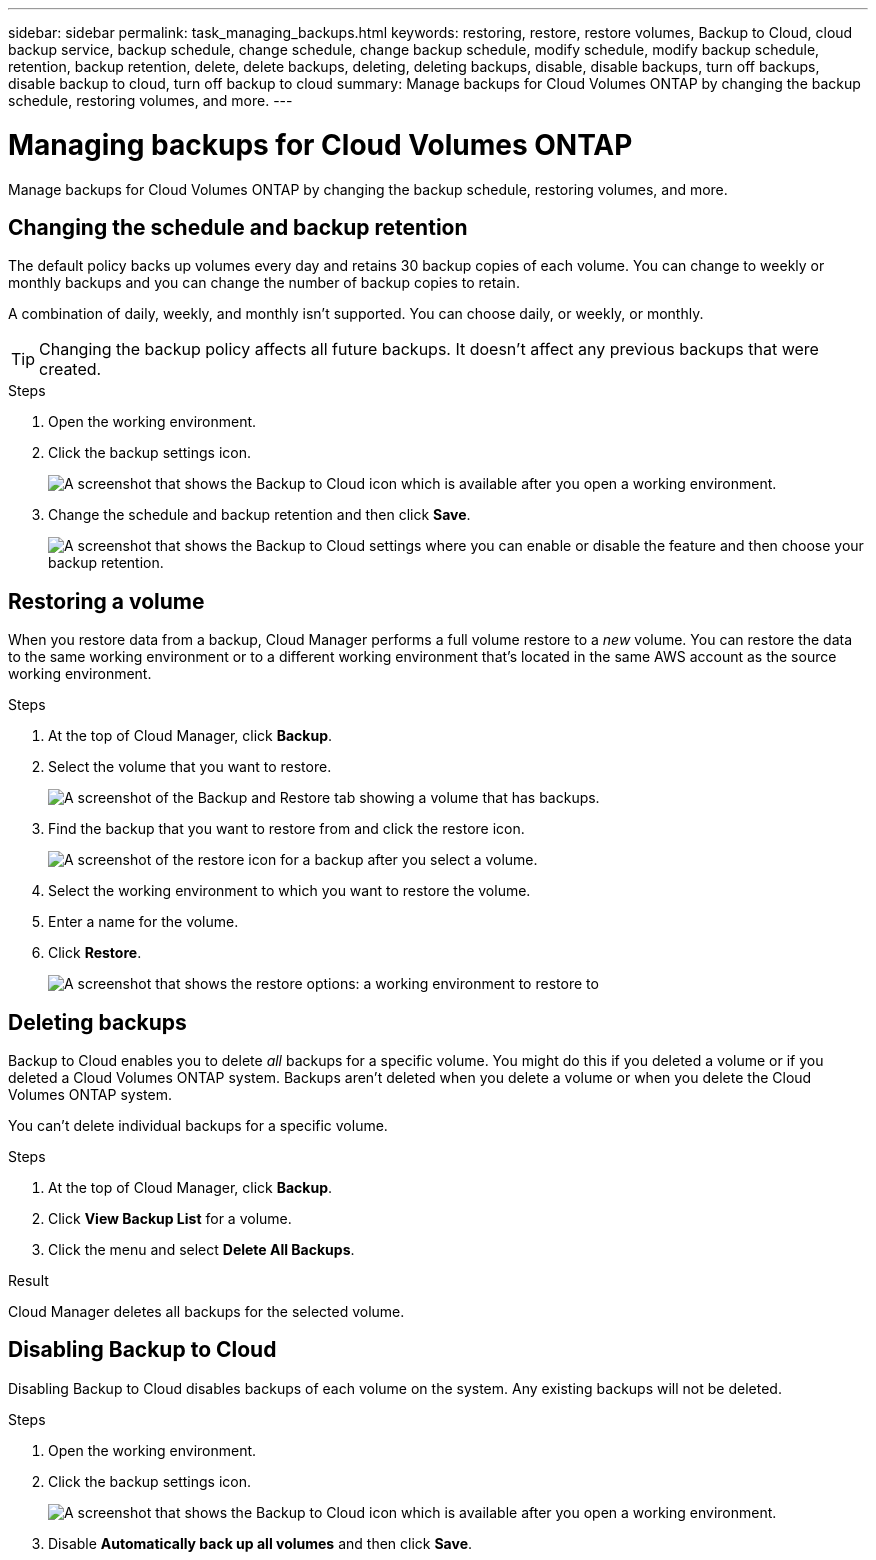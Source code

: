 ---
sidebar: sidebar
permalink: task_managing_backups.html
keywords: restoring, restore, restore volumes, Backup to Cloud, cloud backup service, backup schedule, change schedule, change backup schedule, modify schedule, modify backup schedule, retention, backup retention, delete, delete backups, deleting, deleting backups, disable, disable backups, turn off backups, disable backup to cloud, turn off backup to cloud
summary: Manage backups for Cloud Volumes ONTAP by changing the backup schedule, restoring volumes, and more.
---

= Managing backups for Cloud Volumes ONTAP
:hardbreaks:
:nofooter:
:icons: font
:linkattrs:
:imagesdir: ./media/

[.lead]
Manage backups for Cloud Volumes ONTAP by changing the backup schedule, restoring volumes, and more.

== Changing the schedule and backup retention

The default policy backs up volumes every day and retains 30 backup copies of each volume. You can change to weekly or monthly backups and you can change the number of backup copies to retain.

A combination of daily, weekly, and monthly isn’t supported. You can choose daily, or weekly, or monthly.

TIP: Changing the backup policy affects all future backups. It doesn't affect any previous backups that were created.

.Steps

. Open the working environment.

. Click the backup settings icon.
+
image:screenshot_backup_to_s3_icon.gif[A screenshot that shows the Backup to Cloud icon which is available after you open a working environment.]

. Change the schedule and backup retention and then click *Save*.
+
image:screenshot_backup_settings.gif[A screenshot that shows the Backup to Cloud settings where you can enable or disable the feature and then choose your backup retention.]

== Restoring a volume

When you restore data from a backup, Cloud Manager performs a full volume restore to a _new_ volume. You can restore the data to the same working environment or to a different working environment that's located in the same AWS account as the source working environment.

.Steps

. At the top of Cloud Manager, click *Backup*.

. Select the volume that you want to restore.
+
image:screenshot_backup_to_s3_volume.gif[A screenshot of the Backup and Restore tab showing a volume that has backups.]

. Find the backup that you want to restore from and click the restore icon.
+
image:screenshot_backup_to_s3_restore_icon.gif[A screenshot of the restore icon for a backup after you select a volume.]

. Select the working environment to which you want to restore the volume.

. Enter a name for the volume.

. Click *Restore*.
+
image:screenshot_backup_to_s3_restore_options.gif[A screenshot that shows the restore options: a working environment to restore to, the name of the volume, and the volume info.]

== Deleting backups

Backup to Cloud enables you to delete _all_ backups for a specific volume. You might do this if you deleted a volume or if you deleted a Cloud Volumes ONTAP system. Backups aren't deleted when you delete a volume or when you delete the Cloud Volumes ONTAP system.

You can't delete individual backups for a specific volume.

.Steps

. At the top of Cloud Manager, click *Backup*.

. Click *View Backup List* for a volume.

. Click the menu and select *Delete All Backups*.

.Result

Cloud Manager deletes all backups for the selected volume.

== Disabling Backup to Cloud

Disabling Backup to Cloud disables backups of each volume on the system. Any existing backups will not be deleted.

.Steps

. Open the working environment.

. Click the backup settings icon.
+
image:screenshot_backup_to_s3_icon.gif[A screenshot that shows the Backup to Cloud icon which is available after you open a working environment.]

. Disable *Automatically back up all volumes* and then click *Save*.
